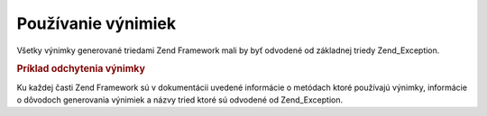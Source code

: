 .. _zend.exception.using:

Používanie výnimiek
======================

Všetky výnimky generované triedami Zend Framework mali by byť odvodené od základnej triedy Zend_Exception.

.. _zend.exception.using.example:

.. rubric:: Príklad odchytenia výnimky

.. code-block::
   :linenos:
   <?php

   try {
       Zend_Loader::loadClass('nonexistantclass');
   } catch (Zend_Exception $e) {
       echo "Caught exception: " . get_class($e) . "\n";
       echo "Message: " . $e->getMessage() . "\n";
       // pokračovanie kódu pre zotavenie sa z chyby
   }

   ?>
Ku každej časti Zend Framework sú v dokumentácii uvedené informácie o metódach ktoré používajú výnimky,
informácie o dôvodoch generovania výnimiek a názvy tried ktoré sú odvodené od Zend_Exception.


